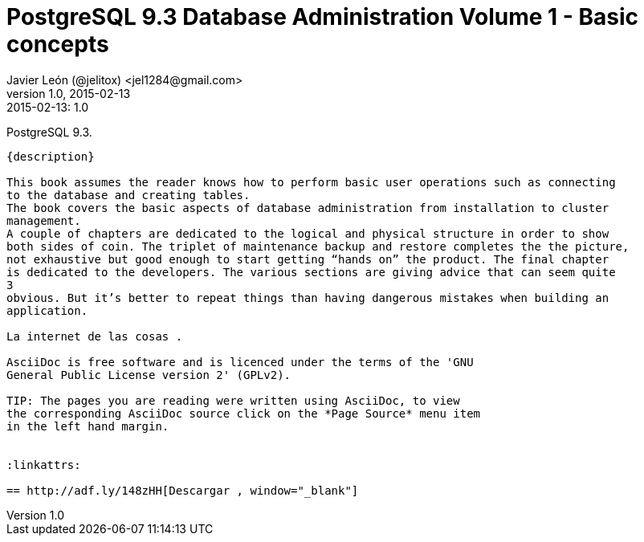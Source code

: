 = PostgreSQL 9.3 Database Administration Volume 1 - Basic concepts 
Javier León (@jelitox) <jel1284@gmail.com>
v1.0, 2015-02-13
:toc:
:imagesdir: assets/images
:homepage: http://blog.javierleon.com.ve
:hp-tags: Blog,Personal
// Web page meta data.
:keywords: Blog, Javier León, IT, Devops, Desarrollo, Sysadmin, Social, Networks, emprendimiento, Pagina Oficial,
:description: Blog personal y Profesional, +
Ingeniero en Informatica, desarrollador y Administrador de Sistemas e infraestructura, +
Redes Sociales, facebook, instagram, twitter, pinterest +
proyectos de emprendimiento Freenlance, +
Pagina principal.

.{revdate}:  {revnumber} 
*******************************************************************


____
*******************************************************************
PostgreSQL 9.3.
------------
{description}

This book assumes the reader knows how to perform basic user operations such as connecting
to the database and creating tables.
The book covers the basic aspects of database administration from installation to cluster
management.
A couple of chapters are dedicated to the logical and physical structure in order to show
both sides of coin. The triplet of maintenance backup and restore completes the the picture,
not exhaustive but good enough to start getting “hands on” the product. The final chapter
is dedicated to the developers. The various sections are giving advice that can seem quite
3
obvious. But it’s better to repeat things than having dangerous mistakes when building an
application.

La internet de las cosas .

AsciiDoc is free software and is licenced under the terms of the 'GNU
General Public License version 2' (GPLv2).

TIP: The pages you are reading were written using AsciiDoc, to view
the corresponding AsciiDoc source click on the *Page Source* menu item
in the left hand margin.


:linkattrs:

== http://adf.ly/148zHH[Descargar , window="_blank"]


